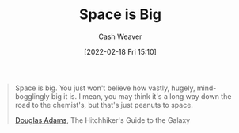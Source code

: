 :PROPERTIES:
:ID:       0571b617-64e7-4d60-8cd8-e557f845057b
:DIR:      /home/cashweaver/proj/roam/attachments/0571b617-64e7-4d60-8cd8-e557f845057b
:END:
#+title: Space is Big
#+author: Cash Weaver
#+date: [2022-02-18 Fri 15:10]
#+filetags: :quote:

#+begin_quote
Space is big. You just won't believe how vastly, hugely, mind-bogglingly big it is. I mean, you may think it's a long way down the road to the chemist's, but that's just peanuts to space.

[[id:c9129417-aebc-45da-869d-39024b2c0352][Douglas Adams]], The Hitchhiker's Guide to the Galaxy
#+end_quote
* Anki :noexport:
:PROPERTIES:
:ANKI_DECK: Default
:END:
